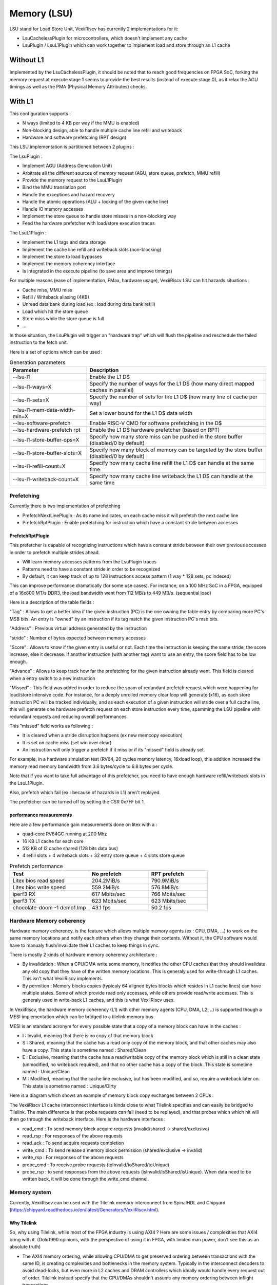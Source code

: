 .. _lsu:

Memory (LSU)
###################

LSU stand for Load Store Unit, VexiiRiscv has currently 2 implementations for it:

- LsuCachelessPlugin for microcontrollers, which doesn't implement any cache
- LsuPlugin / LsuL1Plugin which can work together to implement load and store through an L1 cache

Without L1
====================

Implemented by the LsuCachelessPlugin, it should be noted that to
reach good frequencies on FPGA SoC, forking the memory request at
execute stage 1 seems to provide the best results (instead of execute stage 0),
as it relax the AGU timings as well as the PMA (Physical Memory Attributes) checks.

.. image:: /asset/picture/lsu_nol1.png

With L1
====================

This configuration supports :

- N ways (limited to 4 KB per way if the MMU is enabled)
- Non-blocking design, able to handle multiple cache line refill and writeback
- Hardware and software prefetching (RPT design)

.. image:: /asset/picture/lsu_l1.png

This LSU implementation is partitioned between 2 plugins :

The LsuPlugin :

- Implement AGU (Address Generation Unit)
- Arbitrate all the different sources of memory request (AGU, store queue, prefetch, MMU refill)
- Provide the memory request to the LsuL1Plugin
- Bind the MMU translation port
- Handle the exceptions and hazard recovery
- Handle the atomic operations (ALU + locking of the given cache line)
- Handle IO memory accesses
- Implement the store queue to handle store misses in a non-blocking way
- Feed the hardware prefetcher with load/store execution traces

The LsuL1Plugin :

- Implement the L1 tags and data storage
- Implement the cache line refill and writeback slots (non-blocking)
- Implement the store to load bypasses
- Implement the memory coherency interface
- Is integrated in the execute pipeline (to save area and improve timings)

For multiple reasons (ease of implementation, FMax, hardware usage), VexiiRiscv LSU can hit hazards situations :

- Cache miss, MMU miss
- Refill / Writeback aliasing (4KB)
- Unread data bank during load (ex : load during data bank refill)
- Load which hit the store queue
- Store miss while the store queue is full
- ...

In those situation, the LsuPlugin will trigger an "hardware trap"
which will flush the pipeline and reschedule the failed instruction to the fetch unit.

Here is a set of options which can be used :


.. list-table:: Generation parameters
   :widths: 30 70
   :header-rows: 1

   * - Parameter
     - Description
   * - --lsu-l1
     - Enable the L1 D$
   * - --lsu-l1-ways=X
     - Specify the number of ways  for the L1 D$ (how many direct mapped caches in parallel)
   * - --lsu-l1-sets=X
     - Specify the number of sets for the L1 D$ (how many line of cache per way)
   * - --lsu-l1-mem-data-width-min=X
     - Set a lower bound for the L1 D$ data width
   * - --lsu-software-prefetch
     - Enable RISC-V CMO for software prefetching in the D$
   * - --lsu-hardware-prefetch rpt
     - Enable the L1 D$ hardware prefetcher (based on RPT)
   * - --lsu-l1-store-buffer-ops=X
     - Specify how many store miss can be pushed in the store buffer (disabled/0 by default)
   * - --lsu-l1-store-buffer-slots=X
     -  Specify how many block of memory can be targeted by the store buffer (disabled/0 by default)
   * - --lsu-l1-refill-count=X
     - Specify how many cache line refill the L1 D$ can handle at the same time
   * - --lsu-l1-writeback-count=X
     - Specify how many cache line writeback the L1 D$ can handle at the same time


Prefetching
----------------------

Currently there is two implementation of prefetching

- PrefetchNextLinePlugin : As its name indicates, on each cache miss it will prefetch the next cache line
- PrefetchRptPlugin : Enable prefetching for instruction which have a constant stride between accesses

PrefetchRptPlugin
^^^^^^^^^^^^^^^^^

This prefetcher is capable of recognizing instructions which have a constant stride between their
own previous accesses in order to prefetch multiple strides ahead.

- Will learn memory accesses patterns from the LsuPlugin traces
- Patterns need to have a constant stride in order to be recognized
- By default, it can keep track of up to 128 instructions access pattern (1 way * 128 sets, pc indexed)

.. image:: /asset/picture/lsu_prefetch.png

This can improve performance dramatically (for some use cases).
For instance, on a 100 MHz SoC in a FPGA, equipped of a 16x800 MT/s DDR3,
the load bandwidth went from 112 MB/s to 449  MB/s. (sequential load)

Here is a description of the table fields :

"Tag" : Allows to get a better idea if the given instruction (PC) is the one owning
the table entry by comparing more PC's MSB bits.
An entry is "owned" by an instruction if its tag match the given instruction PC's msb bits.

"Address" : Previous virtual address generated by the instruction

"stride" : Number of bytes expected between memory accesses

"Score" : Allows to know if the given entry is useful or not. Each time
the instruction is keeping the same stride, the score increase, else it decrease.
If another instruction (with another tag) want to use an entry,
the score field has to be low enough.

"Advance" : Allows to keep track how far the prefetching for the given
instruction already went. This field is cleared when a entry switch
to a new instruction

"Missed" : This field was added in order to reduce the spam of
redundant prefetch request which were happening for load/store intensive code.
For instance, for a deeply unrolled memory clear loop will generate (x16),
as each store instruction PC will be tracked individually,
and as each execution of a given instruction will stride over a full cache line,
this will generate one hardware prefetch request on each store instruction every
time, spamming the LSU pipeline with redundant requests
and reducing overall performances.

This "missed" field works as following :

- It is cleared when a stride disruption happens (ex new memcopy execution)
- It is set on cache miss (set win over clear)
- An instruction will only trigger a prefetch if it miss or
  if its "missed" field is already set.

For example, in a hardware simulation test
(RV64, 20 cycles memory latency, 16xload loop), this addition increased
the memory read memory bandwidth from 3.6 bytes/cycle to 6.8 bytes per cycle.

Note that if you want to take full advantage of this prefetcher, you need to
have enough hardware refill/writeback slots in the LsuL1Plugin.

Also, prefetch which fail (ex : because of hazards in L1) aren't replayed.

The prefetcher can be turned off by setting the CSR 0x7FF bit 1.

performance measurements
^^^^^^^^^^^^^^^^^^^^^^^^^^^^^^^^^^

Here are a few performance gain measurements done on litex with a :

- quad-core RV64GC running at 200 Mhz
- 16 KB L1 cache for each core
- 512 KB of l2 cache shared (128 bits data bus)
- 4 refill slots + 4 writeback slots + 32 entry store queue + 4 slots store queue

.. list-table:: Prefetch performance
   :widths: 40 30 30
   :header-rows: 1

   * - Test
     - No prefetch
     - RPT prefetch
   * - Litex bios read speed
     - 204.2MiB/s
     - 790.9MiB/s
   * - Litex bios write speed
     - 559.2MiB/s
     - 576.8MiB/s
   * - iperf3 RX
     - 617 Mbits/sec
     - 766 Mbits/sec
   * - iperf3 TX
     - 623 Mbits/sec
     - 623 Mbits/sec
   * - chocolate-doom -1 demo1.lmp
     - 43.1 fps
     - 50.2 fps

Hardware Memory coherency
--------------------------------------------

Hardware memory coherency, is the feature which allows multiple memory agents (ex : CPU, DMA, ...)
to work on the same memory locations and notify each others when they change their contents.
Without it, the CPU software would have to manualy flush/invalidate their L1 caches to keep things in sync.

There is mostly 2 kinds of hardware memory coherency architecture :

- By invalidation : When a CPU/DMA write some memory, it notifies the other CPU caches that they should invalidate any
  old copy that they have of the written memory locations. This is generaly used for write-through L1 caches.
  This isn't what VexiiRiscv implements.
- By permition : Memory blocks copies (typicaly 64 aligned bytes blocks which resides in L1 cache lines) can have multiple states.
  Some of which provide read only accesses, while others provide read/write accesses. This is generaly used in write-back L1 caches,
  and this is what VexiiRiscv uses.

In VexiiRiscv, the hardware memory coherency (L1) with other memory agents (CPU, DMA, L2, ..) is supported though a MESI implementation which can be bridged to a tilelink memory bus.

MESI is an standard acronym for every possible state that a copy of a memory block can have in the caches :

- I : Invalid, meaning that there is no copy of that memory block
- S : Shared, meaning that the cache has a read only copy of the memory block, and that other caches may also have a copy. This state is sometime named : Shared/Clean
- E : Exclusive, meaning that the cache has a read/writable copy of the memory block which is still in a clean state (unmodified, no writeback required),
  and that no other cache has a copy of the block. This state is sometime named : Unique/Clean
- M : Modified, meaning that the cache line exclusive, but has been modified, and so, require a writeback later on. This state is sometime named : Unique/Dirty

Here is a diagram which shows an example of memory block copy exchanges between 2 CPUs :

.. image:: /asset/picture/tilelink_coherency.png

The VexiiRiscv L1 cache interconnect interface is kinda close to what Tilelink specifies and can easily be bridged to Tilelink.
The main difference is that probe requests can fail (need to be replayed), and that probes which which hit will then go through the writeback interface.
Here is the hardware interfaces :

- read_cmd : To send memory block acquire requests (invalid/shared -> shared/exclusive)
- read_rsp : For responses of the above requests
- read_ack : To send acquire requests completion
- write_cmd : To send release a memory block permission (shared/exclusive -> invalid)
- write_rsp : For responses of the above requests
- probe_cmd : To receive probe requests (toInvalid/toShared/toUnique)
- probe_rsp : to send responses from the above requests (isInvalid/isShared/isUnique).
  When data need to be written back, it will be done through the write_cmd channel.

Memory system
----------------------

Currently, VexiiRiscv can be used with the Tilelink memory interconnect from SpinalHDL and Chipyard (https://chipyard.readthedocs.io/en/latest/Generators/VexiiRiscv.html).

Why Tilelink
^^^^^^^^^^^^^^^^^^^^^^^^^^^^^^^^^^

So, why using Tilelink, while most of the FPGA industry is using AXI4 ? Here are some issues / complexities that AXI4 bring with it.
(Dolu1990 opinions, with the perspective of using it in FPGA, with limited man power, don't see this as an absolute truth)

- The AXI4 memory ordering, while allowing CPU/DMA to get preserved ordering between transactions with the same ID,
  is creating complexities and bottlenecks in the memory system. Typically in the interconnect decoders
  to avoid dead-locks, but even more in L2 caches and DRAM controllers  which ideally would handle every request out of order.
  Tilelink instead specify that the CPU/DMAs shouldn't assume any memory ordering between inflight transactions.
- AXI4 specifies that memory read response channel can interleave between multiple ongoing bursts.
  While this can be use full for very large burst (which in itself is a bad idea, see next chapter),
  this can lead to big area overhead for memory bridges, especially with width adapters.
  Tilelink doesn't allows this behaviour.
- AXI4 splits write address from write data, which add additional synchronisations points in the interconnect decoders/arbiters and peripherals (bad for timings)
  as well as potentially decrease performances when integrating multiple AXI4 modules which do not use similar address/data timings.
- AXI4 isn't great for low latency memory interconnects, mostly because of the previous point.
- AXI4 splits read and write channels (ar r / aw w b), which mostly double the area cost of address decoding/routing for DMA and non-coherent CPUs.
- AXI4 specifies a few "low values" features which increase complexity and area (ex: WRAP/FIXED bursts, unaligned memory accesses).

Efficiency cookbook
^^^^^^^^^^^^^^^^^^^^^^^^^^^^^^^^^^

Here are a set of design guideline to keep a memory system lean and efficient (don't see this as an absolute truth) :

- Memory blocks are 64 aligned bytes long : DDR3/4/5 modules are tuned to provides native 64 bytes burst accesses (not less, not more).
  In particular, with DDR5 modules, they doubled the module burst size (to 16 beats), but in order to preserve 64 bytes burst accesses,
  they divided the 64 bits physical data width between two independent channels.
  CPU cache lines, L2 and L3 designs follow that 64 bytes block "rule" as well.
  Their coherency dictionary will be designed to handle 64 bytes memory blocks too.
  AMBA 5 CHI enforce 64 bytes cache lines, and doesn't support memory transfers with more than 64 bytes.
- DMA should use one unique ID (axi/tilelink) for each inflight transactions and not expect any ordering between inflight transactions. That keep them highly portable and relax the memory system.
- DMA should access up to 64 aligned bytes per burst, this should be enough to reach peak bandwidth. No need for 4KB Rambo bursts.
- DMA should only do burst aligned memory accesses (to keep them easily portable to Tilelink)
- It is fine for DMA to over fetch (let's say you need 48 bytes, but access aligned 64 bytes instead),
  as long as the bulk of the memory bandwidth is not doing it.
- DMA should avoid doing multiple accesses in a 64 byte block if possible, and instead use a single access.
  This can preserve the DRAM controller bandwidth (see DDR3/4/5 comments above),
  but also, L2/L3 cache designs may block any additional memory request targeting a memory block which is already under operation.


